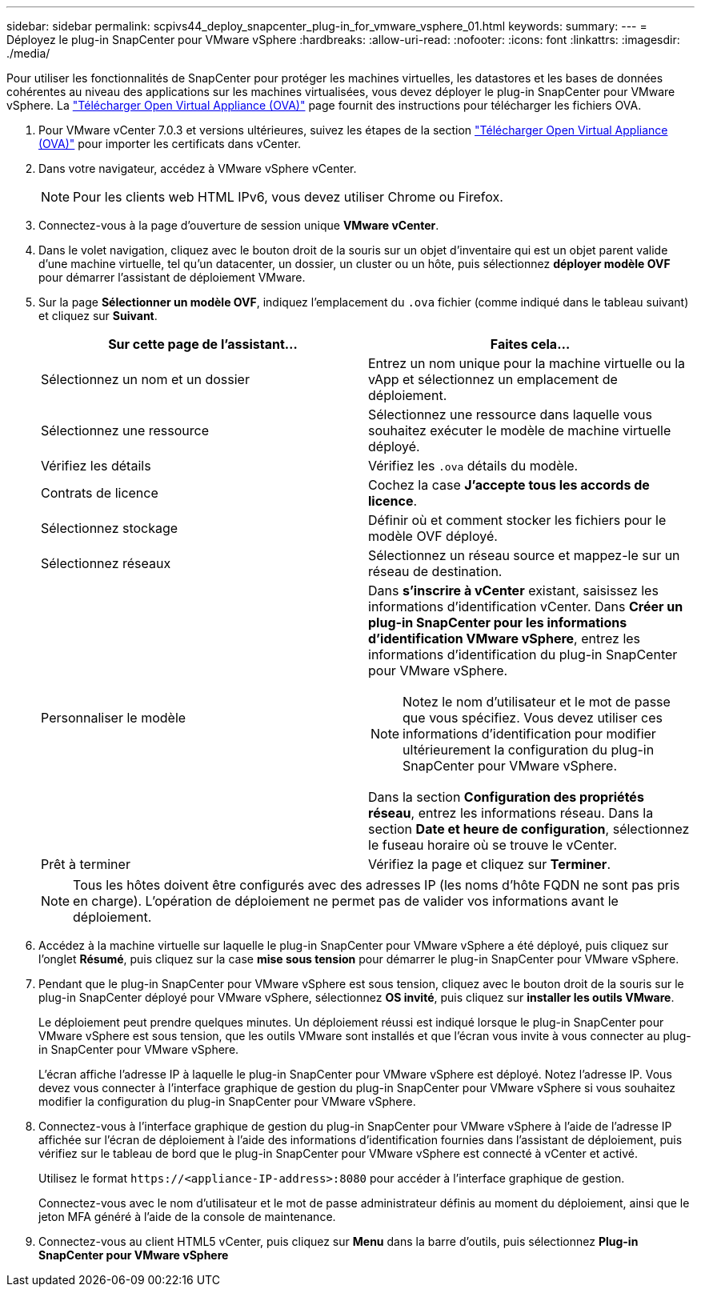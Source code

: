 ---
sidebar: sidebar 
permalink: scpivs44_deploy_snapcenter_plug-in_for_vmware_vsphere_01.html 
keywords:  
summary:  
---
= Déployez le plug-in SnapCenter pour VMware vSphere
:hardbreaks:
:allow-uri-read: 
:nofooter: 
:icons: font
:linkattrs: 
:imagesdir: ./media/


[role="lead"]
Pour utiliser les fonctionnalités de SnapCenter pour protéger les machines virtuelles, les datastores et les bases de données cohérentes au niveau des applications sur les machines virtualisées, vous devez déployer le plug-in SnapCenter pour VMware vSphere. La link:scpivs44_download_the_ova_open_virtual_appliance.html["Télécharger Open Virtual Appliance (OVA)"^] page fournit des instructions pour télécharger les fichiers OVA.

. Pour VMware vCenter 7.0.3 et versions ultérieures, suivez les étapes de la section link:scpivs44_download_the_ova_open_virtual_appliance.html["Télécharger Open Virtual Appliance (OVA)"^] pour importer les certificats dans vCenter.
. Dans votre navigateur, accédez à VMware vSphere vCenter.
+

NOTE: Pour les clients web HTML IPv6, vous devez utiliser Chrome ou Firefox.

. Connectez-vous à la page d'ouverture de session unique *VMware vCenter*.
. Dans le volet navigation, cliquez avec le bouton droit de la souris sur un objet d'inventaire qui est un objet parent valide d'une machine virtuelle, tel qu'un datacenter, un dossier, un cluster ou un hôte, puis sélectionnez *déployer modèle OVF* pour démarrer l'assistant de déploiement VMware.
. Sur la page *Sélectionner un modèle OVF*, indiquez l'emplacement du `.ova` fichier (comme indiqué dans le tableau suivant) et cliquez sur *Suivant*.
+
|===
| Sur cette page de l'assistant… | Faites cela… 


| Sélectionnez un nom et un dossier | Entrez un nom unique pour la machine virtuelle ou la vApp et sélectionnez un emplacement de déploiement. 


| Sélectionnez une ressource | Sélectionnez une ressource dans laquelle vous souhaitez exécuter le modèle de machine virtuelle déployé. 


| Vérifiez les détails | Vérifiez les `.ova` détails du modèle. 


| Contrats de licence | Cochez la case *J'accepte tous les accords de licence*. 


| Sélectionnez stockage | Définir où et comment stocker les fichiers pour le modèle OVF déployé. 


| Sélectionnez réseaux | Sélectionnez un réseau source et mappez-le sur un réseau de destination. 


| Personnaliser le modèle  a| 
Dans *s'inscrire à vCenter* existant, saisissez les informations d'identification vCenter. Dans *Créer un plug-in SnapCenter pour les informations d'identification VMware vSphere*, entrez les informations d'identification du plug-in SnapCenter pour VMware vSphere.


NOTE: Notez le nom d'utilisateur et le mot de passe que vous spécifiez. Vous devez utiliser ces informations d'identification pour modifier ultérieurement la configuration du plug-in SnapCenter pour VMware vSphere.

Dans la section *Configuration des propriétés réseau*, entrez les informations réseau. Dans la section *Date et heure de configuration*, sélectionnez le fuseau horaire où se trouve le vCenter.



| Prêt à terminer | Vérifiez la page et cliquez sur *Terminer*. 
|===
+

NOTE: Tous les hôtes doivent être configurés avec des adresses IP (les noms d'hôte FQDN ne sont pas pris en charge). L'opération de déploiement ne permet pas de valider vos informations avant le déploiement.

. Accédez à la machine virtuelle sur laquelle le plug-in SnapCenter pour VMware vSphere a été déployé, puis cliquez sur l'onglet *Résumé*, puis cliquez sur la case *mise sous tension* pour démarrer le plug-in SnapCenter pour VMware vSphere.
. Pendant que le plug-in SnapCenter pour VMware vSphere est sous tension, cliquez avec le bouton droit de la souris sur le plug-in SnapCenter déployé pour VMware vSphere, sélectionnez *OS invité*, puis cliquez sur *installer les outils VMware*.
+
Le déploiement peut prendre quelques minutes. Un déploiement réussi est indiqué lorsque le plug-in SnapCenter pour VMware vSphere est sous tension, que les outils VMware sont installés et que l'écran vous invite à vous connecter au plug-in SnapCenter pour VMware vSphere.

+
L'écran affiche l'adresse IP à laquelle le plug-in SnapCenter pour VMware vSphere est déployé. Notez l'adresse IP. Vous devez vous connecter à l'interface graphique de gestion du plug-in SnapCenter pour VMware vSphere si vous souhaitez modifier la configuration du plug-in SnapCenter pour VMware vSphere.

. Connectez-vous à l'interface graphique de gestion du plug-in SnapCenter pour VMware vSphere à l'aide de l'adresse IP affichée sur l'écran de déploiement à l'aide des informations d'identification fournies dans l'assistant de déploiement, puis vérifiez sur le tableau de bord que le plug-in SnapCenter pour VMware vSphere est connecté à vCenter et activé.
+
Utilisez le format `\https://<appliance-IP-address>:8080` pour accéder à l'interface graphique de gestion.

+
Connectez-vous avec le nom d'utilisateur et le mot de passe administrateur définis au moment du déploiement, ainsi que le jeton MFA généré à l'aide de la console de maintenance.

. Connectez-vous au client HTML5 vCenter, puis cliquez sur *Menu* dans la barre d'outils, puis sélectionnez *Plug-in SnapCenter pour VMware vSphere*

